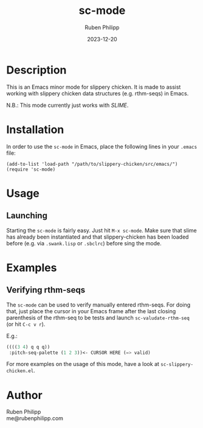 # -*- eval: (flyspell-mode); eval: (ispell-change-dictionary "de") -*-
#+title: sc-mode
#+author: Ruben Philipp
#+date: 2023-12-20

* Description

This is an Emacs minor mode for slippery chicken. It is made to assist working
with slippery chicken data structures (e.g. rthm-seqs) in Emacs.

N.B.: This mode currently just works with /SLIME/. 

* Installation

In order to use the ~sc-mode~ in Emacs, place the following lines in your
~.emacs~ file:

#+begin_src elisp
(add-to-list 'load-path "/path/to/slippery-chicken/src/emacs/")
(require 'sc-mode)
#+end_src

* Usage

** Launching

Starting the ~sc-mode~ is fairly easy. Just hit ~M-x sc-mode~. Make sure that
slime has already been instantiated and that slippery-chicken has been loaded
before (e.g. via ~.swank.lisp~ or ~.sbclrc~) before sing the mode.

* Examples

** Verifying rthm-seqs

The ~sc-mode~ can be used to verify manually entered rthm-seqs. For doing that,
just place the cursor in your Emacs frame after the last closing parenthesis of
the rthm-seq to be tests and launch ~sc-valudate-rthm-seq~ (or hit ~C-c v r~).

E.g.:

#+begin_src lisp
((((3 4) q q q))
 :pitch-seq-palette (1 2 3))<- CURSOR HERE (=> valid)
#+end_src


For more examples on the usage of this mode, have a look at
~sc-slippery-chicken.el~.

* Author

Ruben Philipp\\
me@rubenphilipp.com
